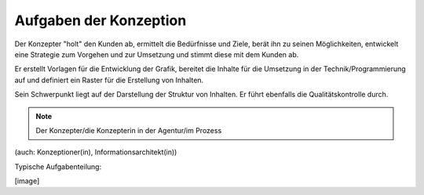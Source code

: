 Aufgaben der Konzeption
=======================

Der Konzepter "holt" den Kunden ab, ermittelt die Bedürfnisse und Ziele, berät ihn zu seinen Möglichkeiten, entwickelt eine Strategie zum Vorgehen und zur Umsetzung und stimmt diese mit dem Kunden ab.

Er erstellt Vorlagen für die Entwicklung der Grafik, bereitet die Inhalte für die Umsetzung in der Technik/Programmierung auf und definiert ein Raster für die Erstellung von Inhalten.

Sein Schwerpunkt liegt auf der Darstellung der Struktur von Inhalten. Er führt ebenfalls die Qualitätskontrolle durch.

.. note::

   Der Konzepter/die Konzepterin in der Agentur/im Prozess

(auch: Konzeptioner(in), Informationsarchitekt(in))

Typische Aufgabenteilung:

[image]